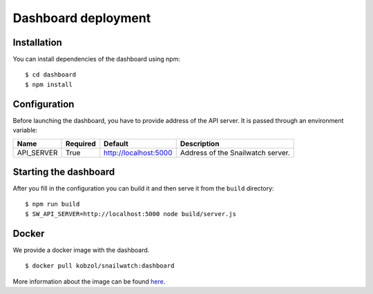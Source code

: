 Dashboard deployment
====================
Installation
------------
You can install dependencies of the dashboard using npm::

    $ cd dashboard
    $ npm install

Configuration
-------------
Before launching the dashboard, you have to provide address of the API server.
It is passed through an environment variable:

+----------------+------------+-----------------------+-------------------------------------+
| Name           | Required   | Default               | Description                         |
+================+============+=======================+=====================================+
| API_SERVER     | True       | http://localhost:5000 | Address of the Snailwatch server.   |
+----------------+------------+-----------------------+-------------------------------------+

Starting the dashboard
----------------------
After you fill in the configuration you can build it and then serve it
from the ``build`` directory::

    $ npm run build
    $ SW_API_SERVER=http://localhost:5000 node build/server.js

Docker
------
We provide a docker image with the dashboard. ::

    $ docker pull kobzol/snailwatch:dashboard

More information about the image can be found `here <https://hub.docker.com/r/kobzol/snailwatch>`_.
